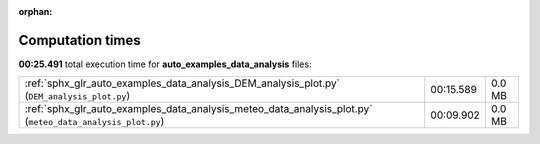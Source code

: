 
:orphan:

.. _sphx_glr_auto_examples_data_analysis_sg_execution_times:

Computation times
=================
**00:25.491** total execution time for **auto_examples_data_analysis** files:

+-----------------------------------------------------------------------------------------------------------+-----------+--------+
| :ref:`sphx_glr_auto_examples_data_analysis_DEM_analysis_plot.py` (``DEM_analysis_plot.py``)               | 00:15.589 | 0.0 MB |
+-----------------------------------------------------------------------------------------------------------+-----------+--------+
| :ref:`sphx_glr_auto_examples_data_analysis_meteo_data_analysis_plot.py` (``meteo_data_analysis_plot.py``) | 00:09.902 | 0.0 MB |
+-----------------------------------------------------------------------------------------------------------+-----------+--------+
